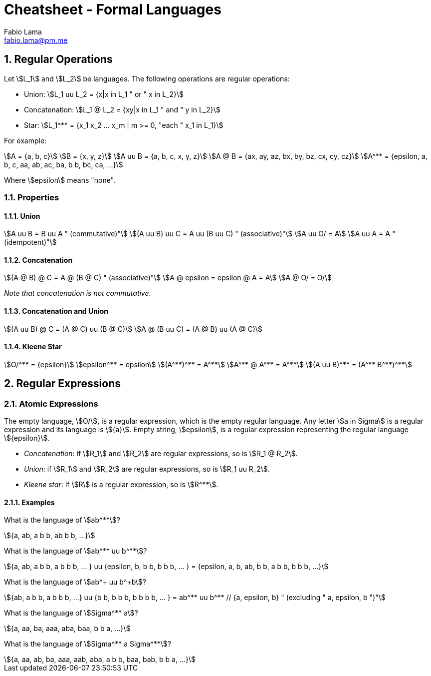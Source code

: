= Cheatsheet - Formal Languages
Fabio Lama <fabio.lama@pm.me>
:description: Module: CM1025 Fundamentals to Computer Science, started 25. October 2022
:doctype: article
:sectnums: 4
:stem:

== Regular Operations

Let stem:[L_1] and stem:[L_2] be languages. The following operations are regular operations:

* Union: stem:[L_1 uu L_2 = {x|x in L_1 " or " x in L_2}]
* Concatenation: stem:[L_1 @ L_2 = {xy|x in L_1 " and " y in L_2}]
* Star: stem:[L_1^** = {x_1 x_2 ... x_m | m >= 0, "each " x_1 in L_1}]

For example:

[stem]
++++
A = {a, b, c}\
B = {x, y, z}\
A uu B = {a, b, c, x, y, z}\
A @ B = {ax, ay, az, bx, by, bz, cx, cy, cz}\
A^** = {epsilon, a, b, c, aa, ab, ac, ba, b b, bc, ca, ...}
++++

Where stem:[epsilon] means "none".

=== Properties

==== Union

[stem]
++++
A uu B = B uu A " (commutative)"\
(A uu B) uu C = A uu (B uu C) " (associative)"\
A uu O/ = A\
A uu A = A " (idempotent)"
++++

==== Concatenation

[stem]
++++
(A @ B) @ C = A @ (B @ C) " (associative)"\
A @ epsilon = epsilon @ A = A\
A @ O/ = O/
++++

_Note that concatenation is not commutative_.

==== Concatenation and Union

[stem]
++++
(A uu B) @ C = (A @ C) uu (B @ C)\
A @ (B uu C) = (A @ B) uu (A @ C)
++++

==== Kleene Star

[stem]
++++
O/^** = {epsilon}\
epsilon^** = epsilon\
(A^**)^** = A^**\
A^** @ A^** = A^**\
(A uu B)^** = (A^** B^**)^**
++++

== Regular Expressions

=== Atomic Expressions

The empty language, stem:[O/], is a regular expression, which is the empty
regular language. Any letter stem:[a in Sigma] is a regular expression and its
language is stem:[{a}]. Empty string, stem:[epsilon], is a regular expression
representing the regular language stem:[{epsilon}].

* _Concatenation_: if stem:[R_1] and stem:[R_2] are regular expressions, so is stem:[R_1 @ R_2].
* _Union_: if stem:[R_1] and stem:[R_2] are regular expressions, so is stem:[R_1 uu R_2].
* _Kleene star_: if stem:[R] is a regular expression, so is stem:[R^**].

==== Examples

What is the language of stem:[ab^**]?

[stem]
++++
{a, ab, a b b, ab b b, ...}
++++

What is the language of stem:[ab^** uu b^**]?

[stem]
++++
{a, ab, a b b, a b b b, ... } uu {epsilon, b, b b, b b b, ... } = {epsilon, a, b, ab, b b, a b b, b b b, ...}
++++

What is the language of stem:[ab^+ uu b^+b]?

[stem]
++++
{ab, a b b, a b b b, ...} uu {b b, b b b, b b b b, ... } = ab^** uu b^** // {a, epsilon, b} " (excluding " a, epsilon, b ")"
++++

What is the language of stem:[Sigma^** a]?

[stem]
++++
{a, aa, ba, aaa, aba, baa, b b a, ...}
++++

What is the language of stem:[Sigma^** a Sigma^**]?

[stem]
++++
{a, aa, ab, ba, aaa, aab, aba, a b b, baa, bab, b b a, ...}
++++
